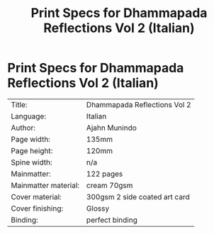 #+TITLE: Print Specs for Dhammapada Reflections Vol 2 (Italian)

* Print Specs for Dhammapada Reflections Vol 2 (Italian)
 
| Title:               | Dhammapada Reflections Vol 2  |
| Language:            | Italian                       |
| Author:              | Ajahn Munindo                 |
| Page width:          | 135mm                         |
| Page height:         | 120mm                         |
| Spine width:         | n/a                           |
| Mainmatter:          | 122 pages                     |
| Mainmatter material: | cream 70gsm                   |
| Cover material:      | 300gsm 2 side coated art card |
| Cover finishing:     | Glossy                        |
| Binding:             | perfect binding               |

